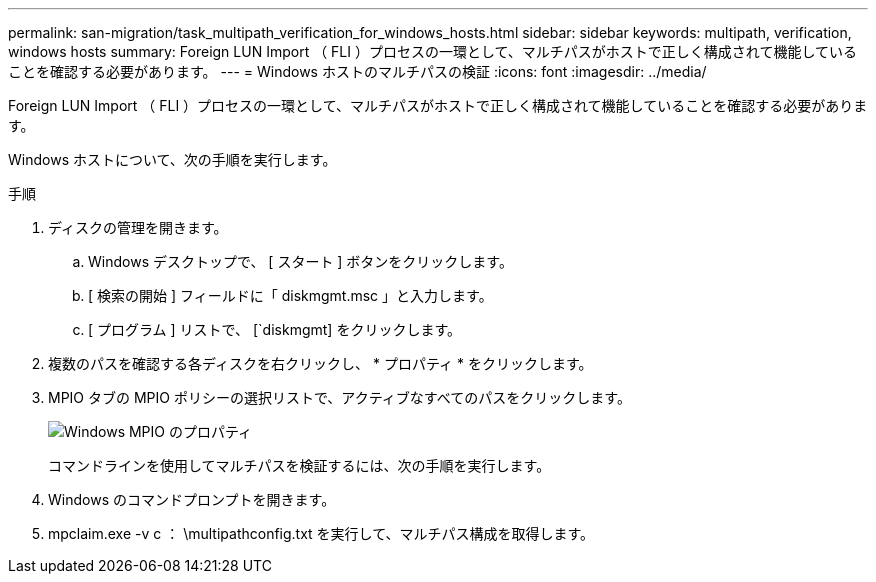---
permalink: san-migration/task_multipath_verification_for_windows_hosts.html 
sidebar: sidebar 
keywords: multipath, verification, windows hosts 
summary: Foreign LUN Import （ FLI ）プロセスの一環として、マルチパスがホストで正しく構成されて機能していることを確認する必要があります。 
---
= Windows ホストのマルチパスの検証
:icons: font
:imagesdir: ../media/


[role="lead"]
Foreign LUN Import （ FLI ）プロセスの一環として、マルチパスがホストで正しく構成されて機能していることを確認する必要があります。

Windows ホストについて、次の手順を実行します。

.手順
. ディスクの管理を開きます。
+
.. Windows デスクトップで、 [ スタート ] ボタンをクリックします。
.. [ 検索の開始 ] フィールドに「 diskmgmt.msc 」と入力します。
.. [ プログラム ] リストで、 [`diskmgmt] をクリックします。


. 複数のパスを確認する各ディスクを右クリックし、 * プロパティ * をクリックします。
. MPIO タブの MPIO ポリシーの選択リストで、アクティブなすべてのパスをクリックします。
+
image::../media/windows_host_1.png[Windows MPIO のプロパティ]

+
コマンドラインを使用してマルチパスを検証するには、次の手順を実行します。

. Windows のコマンドプロンプトを開きます。
. mpclaim.exe -v c ： \multipathconfig.txt を実行して、マルチパス構成を取得します。

